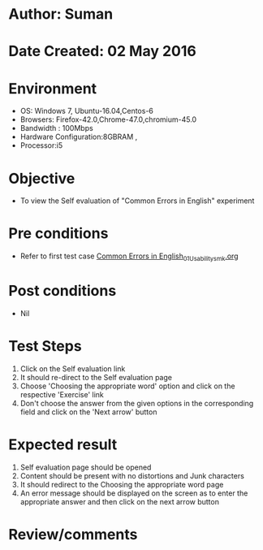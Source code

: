 * Author: Suman
* Date Created: 02 May 2016
* Environment
  - OS: Windows 7, Ubuntu-16.04,Centos-6
  - Browsers: Firefox-42.0,Chrome-47.0,chromium-45.0
  - Bandwidth : 100Mbps
  - Hardware Configuration:8GBRAM , 
  - Processor:i5

* Objective
  - To view the Self evaluation of "Common Errors in English" experiment

* Pre conditions
  - Refer to first test case [[https://github.com/Virtual-Labs/virtual-english-iitg/blob/master/test-cases/integration_test-cases/Common Errors in English/Common Errors in English_01_Usability_smk.org][Common Errors in English_01_Usability_smk.org]]

* Post conditions
  - Nil
* Test Steps
  1. Click on the Self evaluation link 
  2. It should re-direct to the Self evaluation page
  3. Choose 'Choosing the appropriate word' option and click on the respective 'Exercise' link
  4. Don't choose the answer from the given options in the corresponding field and click on the 'Next arrow' button

* Expected result
  1. Self evaluation page should be opened
  2. Content should be present with no distortions and Junk characters
  3. It should redirect to the Choosing the appropriate word page 
  4. An error message should be displayed on the screen as to enter the appropriate answer and then click on the next arrow button

* Review/comments


